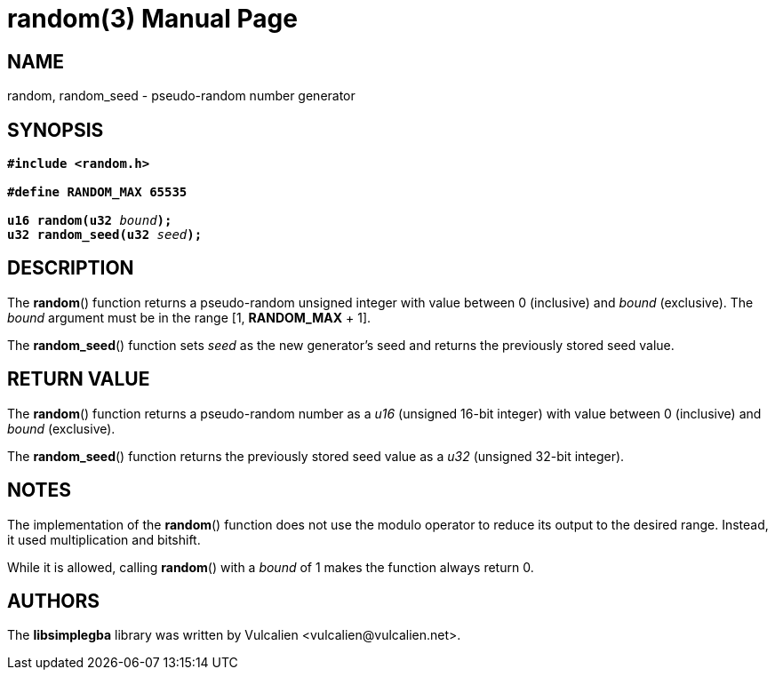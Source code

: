 = random(3)
:doctype: manpage
:manmanual: Manual for libsimplegba
:mansource: libsimplegba
:revdate: 2024-08-02
:docdate: {revdate}

== NAME
random, random_seed - pseudo-random number generator

== SYNOPSIS
[verse]
____
*#include <random.h>*

*#define RANDOM_MAX 65535*

**u16 random(u32 **__bound__**);**
**u32 random_seed(u32 **__seed__**);**
____

== DESCRIPTION
The *random*() function returns a pseudo-random unsigned integer with
value between 0 (inclusive) and _bound_ (exclusive). The _bound_
argument must be in the range [1, *RANDOM_MAX* + 1].

The *random_seed*() function sets _seed_ as the new generator's seed and
returns the previously stored seed value.

== RETURN VALUE
The *random*() function returns a pseudo-random number as a _u16_
(unsigned 16-bit integer) with value between 0 (inclusive) and _bound_
(exclusive).

The *random_seed*() function returns the previously stored seed value as
a _u32_ (unsigned 32-bit integer).

== NOTES
The implementation of the *random*() function does not use the modulo
operator to reduce its output to the desired range. Instead, it used
multiplication and bitshift.

While it is allowed, calling *random*() with a _bound_ of 1 makes the
function always return 0.

== AUTHORS
The *libsimplegba* library was written by Vulcalien
<\vulcalien@vulcalien.net>.
